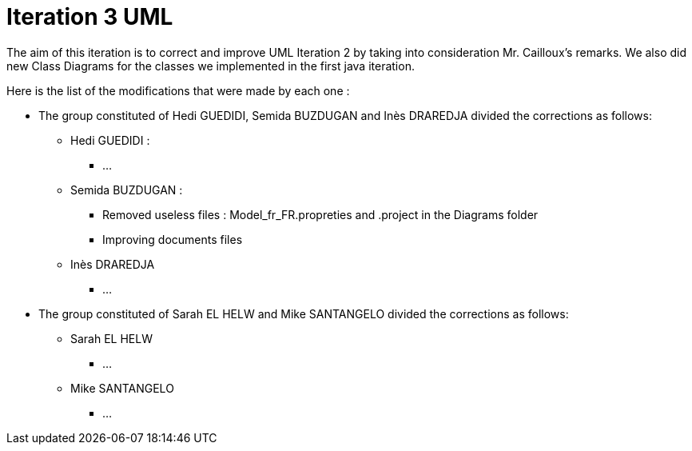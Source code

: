 = Iteration 3 UML 

The aim of this iteration is to correct and improve UML Iteration 2 by taking into consideration Mr. Cailloux’s remarks. We also did new Class Diagrams for the classes we implemented in the first java iteration.

Here is the list of the modifications that were made by each one : 

* The group constituted of Hedi GUEDIDI, Semida BUZDUGAN and Inès DRAREDJA divided the corrections as follows: 

** Hedi GUEDIDI : 

***  ...

** Semida BUZDUGAN : 

*** Removed useless files : Model_fr_FR.propreties and .project in the Diagrams folder

*** Improving documents files

** Inès DRAREDJA

*** ...

* The group constituted of Sarah EL HELW and Mike SANTANGELO divided the corrections as follows: 

** Sarah EL HELW
 
*** ...

** Mike SANTANGELO 

*** ...